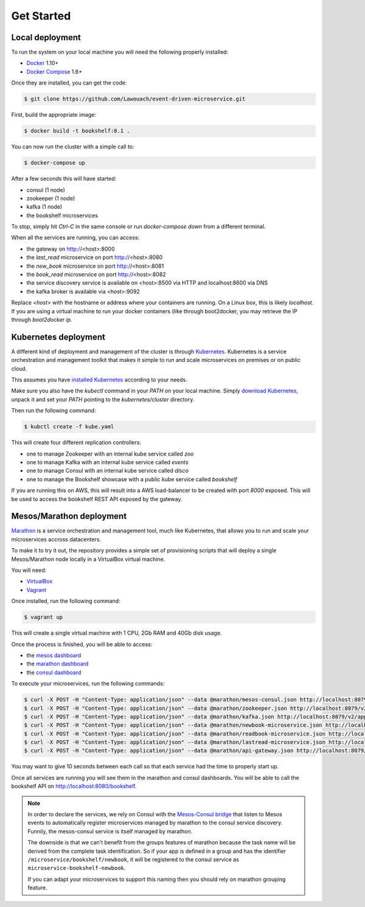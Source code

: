 Get Started
===========

Local deployment
----------------

To run the system on your local machine you
will need the following properly installed:

* `Docker <https://www.docker.com/>`_ 1.10+
* `Docker Compose <https://docs.docker.com/compose/>`_ 1.6+

Once they are installed, you can get the code:

.. code-block:: console

	$ git clone https://github.com/Lawouach/event-driven-microservice.git

First, build the appropriate image:


.. code-block:: console

	$ docker build -t bookshelf:0.1 .

	
You can now run the cluster with a simple call to:


.. code-block:: console

	$ docker-compose up


After a few seconds this will have started:

* consul (1 node)
* zookeeper (1 node)
* kafka (1 node)
* the bookshelf microservices

To stop, simply hit `Ctrl-C` in the same console or
run `docker-compose down` from a different terminal.

When all the services are running, you can access:

* the gateway on http://<host>:8000
* the `last_read` microservice on port http://<host>:8080
* the `new_book` microservice on port http://<host>:8081
* the `book_read` microservice on port http://<host>:8082
* the service discovery service is available on <host>:8500 via HTTP and localhost:8600 via DNS
* the kafka broker is available via <host>:9092

Replace `<host>` with the hostname or address where your
containers are running. On a Linux box, this is likely
`localhost`. If you are using a virtual machine to
run your docker containers (like through boot2docker, you
may retrieve the IP through `boot2docker ip`.

Kubernetes deployment
---------------------

A different kind of deployment and management of the
cluster is through `Kubernetes <http://kubernetes.io/>`_.
Kubernetes is a service orchestration and management toolkit
that makes it simple to run and scale microservices
on premises or on public cloud.

This assumes you have `installed Kubernetes <http://kubernetes.io/v1.1/docs/getting-started-guides/README.html>`_
according to your needs.

Make sure you also have the `kubectl` command in your `PATH`
on your local machine. Simply `download Kubernetes <https://github.com/kubernetes/kubernetes/releases>`_,
unpack it and set your `PATH` pointing to the `kubernetes/cluster`
directory.

Then run the following command:

.. code-block:: python

	$ kubctl create -f kube.yaml

This will create four different replication controllers:

* one to manage Zookeeper with an internal kube service called `zoo`
* one to manage Kafka with an internal kube service called `events`
* one to manage Consul with an internal kube service called `disco`
* one to manage the Bookshelf showcase with a public kube service called `bookshelf`

If you are running this on AWS, this will result into a AWS
load-balancer to be created with port `8000` exposed. This will
be used to access the bookshelf REST API exposed by the
gateway.

Mesos/Marathon deployment
-------------------------

`Marathon <https://mesosphere.github.io/marathon/>`_  is a
service orchestration and management tool, much like Kubernetes,
that allows you to run and scale your microservices accross
datacenters.

To make it to try it out, the repository provides a simple
set of provisioning scripts that will deploy a single Mesos/Marathon
node locally in a VirtualBox virtual machine.

You will need:

* `VirtualBox <https://www.virtualbox.org/>`_
* `Vagrant <https://www.vagrantup.com/>`_

Once installed, run the following command:

.. code-block:: console

    $ vagrant up

This will create a single virtual machine with 1 CPU, 2Gb RAM
and 40Gb disk usage.

Once the process is finished, you will be able to access:

* the `mesos dashboard <http://localhost:5050/>`_
* the `marathon dashboard <http://localhost:8079/>`_
* the `consul dashboard <http://localhost:8500/ui>`_

To execute your microservices, run the following
commands:

.. code-block:: console

    $ curl -X POST -H "Content-Type: application/json" --data @marathon/mesos-consul.json http://localhost:8079/v2/apps
    $ curl -X POST -H "Content-Type: application/json" --data @marathon/zookeeper.json http://localhost:8079/v2/apps
    $ curl -X POST -H "Content-Type: application/json" --data @marathon/kafka.json http://localhost:8079/v2/apps
    $ curl -X POST -H "Content-Type: application/json" --data @marathon/newbook-microservice.json http://localhost:8079/v2/apps
    $ curl -X POST -H "Content-Type: application/json" --data @marathon/readbook-microservice.json http://localhost:8079/v2/apps
    $ curl -X POST -H "Content-Type: application/json" --data @marathon/lastread-microservice.json http://localhost:8079/v2/apps
    $ curl -X POST -H "Content-Type: application/json" --data @marathon/api-gateway.json http://localhost:8079/v2/apps

You may want to give 10 seconds between each call so that
each service had the time to properly start up.

Once all services are running you will see them
in the marathon and consul dashboards. You will be
able to call the bookshelf API on http://localhost:8080/bookshelf.

.. note::

   In order to declare the services, we rely on Consul
   with the `Mesos-Consul bridge <https://github.com/CiscoCloud/mesos-consul>`_
   that listen to Mesos events to automatically register
   microservices managed by marathon to the consul service
   discovery. Funnily, the mesos-consul service is itself
   managed by marathon.

   The downside is that we can't benefit from the groups
   features of marathon because the task name will be derived
   from the complete task identification. So if your app is
   defined in a group and has the identifier
   ``/microservice/bookshelf/newbook``, it will be registered
   to the consul service as ``microservice-bookshelf-newbook``.

   If you can adapt your microservices to support this naming
   then you should rely on marathon grouping feature.
